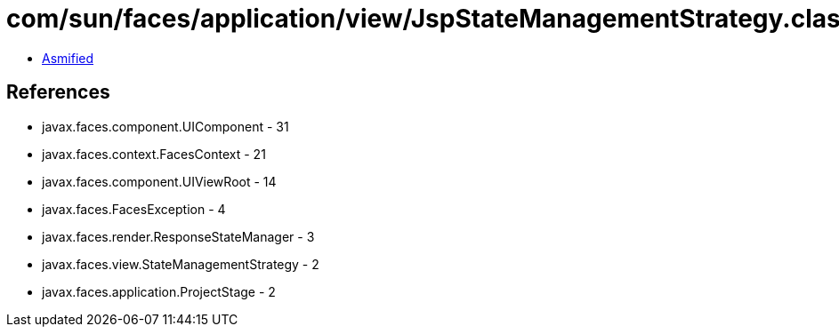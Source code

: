 = com/sun/faces/application/view/JspStateManagementStrategy.class

 - link:JspStateManagementStrategy-asmified.java[Asmified]

== References

 - javax.faces.component.UIComponent - 31
 - javax.faces.context.FacesContext - 21
 - javax.faces.component.UIViewRoot - 14
 - javax.faces.FacesException - 4
 - javax.faces.render.ResponseStateManager - 3
 - javax.faces.view.StateManagementStrategy - 2
 - javax.faces.application.ProjectStage - 2
